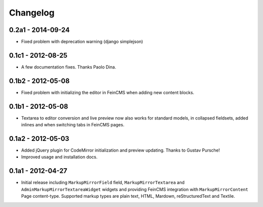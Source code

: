 Changelog
=========

0.2a1 - 2014-09-24
------------------

* Fixed problem with deprecation warning (django simplejson)

0.1c1 - 2012-08-25
------------------

* A few documentation fixes. Thanks Paolo Dina.

0.1b2 - 2012-05-08
------------------

* Fixed problem with initializing the editor in FeinCMS when adding new
  content blocks.

0.1b1 - 2012-05-08
------------------

* Textarea to editor conversion and live preview now also works for standard
  models, in collapsed fieldsets, added inlines and when switching tabs
  in FeinCMS pages.

0.1a2 - 2012-05-03
------------------

* Added jQuery plugin for CodeMirror initialization and preview updating.
  Thanks to Gustav Pursche!

* Improved usage and installation docs.

0.1a1 - 2012-04-27
------------------

* Initial release including ``MarkupMirrorField`` field,
  ``MarkupMirrorTextarea`` and ``AdminMarkupMirrorTextareaWidget`` widgets and
  providing FeinCMS integration with ``MarkupMirrorContent`` Page content-type.
  Supported markup types are plain text, HTML, Mardown, reStructuredText and
  Textile.
